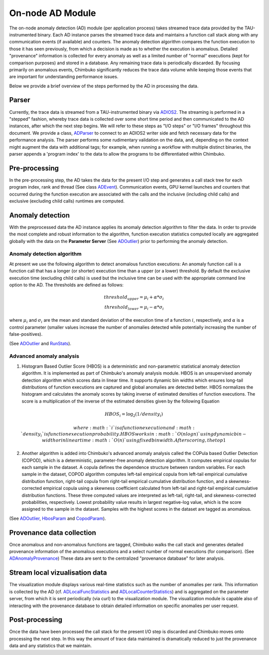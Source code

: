 *****************
On-node AD Module
*****************

The on-node anomaly detection (AD) module (per application process) takes streamed trace data provided by the TAU-instrumented binary. Each AD instance parses the streamed trace data and maintains a function call stack along with any communication events (if available) and counters. The anomaly detection algorithm compares the function execution to those it has seen previously, from which a decision is made as to whether the execution is anomalous. Detailed "provenance" information is collected for every anomaly as well as a limited number of "normal" executions (kept for comparison purposes) and stored in a database. Any remaining trace data is periodically discarded. By focusing primarily on anomalous events, Chimbuko significantly reduces the trace data volume while keeping those events that are important for understanding performance issues.

Below we provide a brief overview of the steps performed by the AD in processing the data.

Parser
------

Currently, the trace data is streamed from a TAU-instrumented binary via `ADIOS2 <https://github.com/ornladios/ADIOS2>`_. The streaming is performed in a "stepped" fashion, whereby trace data is collected over some short time period and then communicated to the AD instances, after which the next step begins. We will refer to these steps as "I/O steps" or "I/O frames" throughout this document. We provide a class, `ADParser <../api/api_code.html#adparser>`__ to connect to an ADIOS2 writer side and
fetch necessary data for the performance analysis. The parser performs some rudimentary validation on the data, and, depending on the context might augment the data with additional tags; for example, when running a workflow with multiple distinct binaries, the parser appends a 'program index' to the data to allow the programs to be differentiated within Chimbuko.

Pre-processing
--------------

In the pre-processing step, the AD takes the data for the present I/O step and generates a call stack tree for each program index, rank and thread (See class `ADEvent <../api/api_code.html#adevent>`__). Communication events, GPU kernel launches and counters that occurred during the function execution are associated with the calls and the inclusive (including child calls) and exclusive (excluding child calls) runtimes are computed.

Anomaly detection
-----------------

With the preprocessed data the AD instance applies its anomaly detection algorithm to filter the data. In order to provide the most complete and robust information to the algorithm, function execution statistics computed locally are aggregated globally with the data on the **Parameter Server** (See `ADOutlier <../api/api_code.html#adoutlier>`__) prior to performing the anomaly detection.

Anomaly detection algorithm
~~~~~~~~~~~~~~~~~~~~~~~~~~~

At present we use the following algorithm to detect anomalous function executions: An anomaly function call is a function call that has a longer (or shorter) execution time than
a upper (or a lower) threshold. By default the exclusive execution time (excluding child calls) is used but the inclusive time can be used with the appropriate command line option to the AD. The thresholds are defined as follows:

.. math::
    threshold_{upper} = \mu_{i} + \alpha * \sigma_{i} \\
    threshold_{lower} = \mu_{i} - \alpha * \sigma_{i}

where :math:`\mu_{i}` and :math:`\sigma_{i}` are the mean and standard deviation of the execution time
of a function :math:`i`, respectively, and :math:`\alpha` is a control parameter (smaller values increase the number of anomalies detected while potentially increasing the number of false-positives).

(See `ADOutlier <../api/api_code.html#adoutlier>`__ and `RunStats <../api/api_code.html#runstats>`__).

Advanced anomaly analysis
~~~~~~~~~~~~~~~~~~~~~~~~~
1. Histogram Based Outlier Score (HBOS) is a deterministic and non-parametric statistical anomaly detection algorithm. It is implemented as part of Chimbuko's anomaly analysis module. HBOS is an unsupervised anomaly detection algorithm which scores data in linear time. It supports dynamic bin widths which ensures long-tail distributions of function executions are captured and global anomalies are detected better. HBOS normalizes the histogram and calculates the anomaly scores by taking inverse of estimated densities of function executions. The score is a multiplication of the inverse of the estimated densities given by the following Equation

.. math::
    HBOS_{i} = \log_{2} (1 / density_{i})

   where :math:`i` is a function execution and :math:`density_{i}` is function execution probability. HBOS works in :math:`O(nlogn)` using dynamic bin-width or in linear time :math:`O(n)` using fixed bin width. After scoring, the top 1% of scores are filtered as anomalous function executions. This filter value can be set at runtime to adjust the density of detected anomalies.

2. Another algorithm is added into Chimbuko's advanced anomaly analysis called the COPula based Outlier Detection (COPOD), which is a deterministic, parameter-free anomaly detection algorithm. It computes empirical copulas for each sample in the dataset. A copula defines the dependence structure between random variables. For each sample in the dataset, COPOD algorithm computes left-tail empirical copula from left-tail empirical cumulative distribution function, right-tail copula from right-tail empirical cumulative distribution function, and a skewness-corrected empirical copula using a skewness coefficient calculated from left-tail and right-tail empirical cumulative distribution functions. These three computed values are interpreted as left-tail, right-tail, and skewness-corrected probabilities, respectively. Lowest probability value results in largest negative-log value, which is the score assigned to the sample in the dataset. Samples with the highest scores in the dataset are tagged as anomalous.

(See `ADOutlier <../api/api_code.html#adoutlier>`__, `HbosParam <../api/api_code.html#hbosparam>`__ and `CopodParam <../api/api_code.html#copodparam>`__).

Provenance data collection
--------------------------

Once anomalous and non-anomalous functions are tagged, Chimbuko walks the call stack and generates detailed provenance information of the anomalous executions and a select number of normal executions (for comparison). (See `ADAnomalyProvenance <../api/api_code.html#adanomalyprovenance>`__) These data are sent to the centralized "provenance database" for later analysis.

Stream local vizualisation data
-------------------------------

The visualization module displays various real-time statistics such as the number of anomalies per rank. This information is collected by the AD (cf. `ADLocalFuncStatistics <../api/api_code.html#adlocalfuncstatistics>`__ and `ADLocalCounterStatistics <../api/api_code.html#adlocalcounterstatistics>`__) and is aggregated on the parameter server, from which it is sent periodically (via curl) to the visualization module. The visualization module is capable also of interacting with the provenance database to obtain detailed information on specific anomalies per user request.


Post-processing
---------------

Once the data have been processed the call stack for the present I/O step is discarded and Chimbuko moves onto processing the next step. In this way the amount of trace data maintained is dramatically reduced to just the provenance data and any statistics that we maintain.
